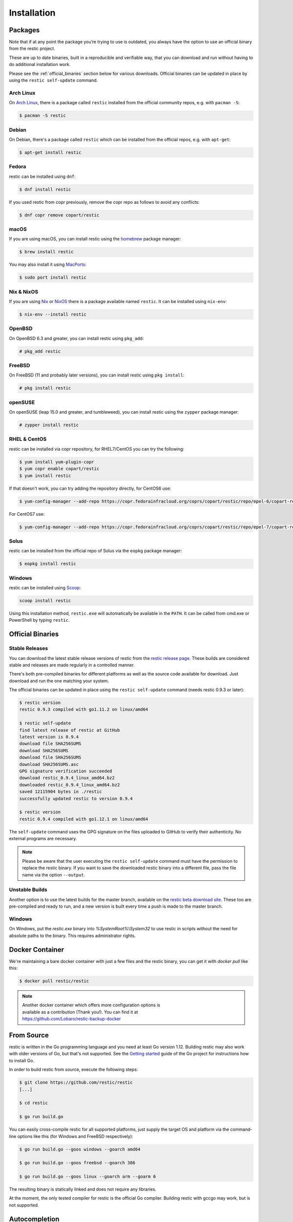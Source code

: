 ..
  Normally, there are no heading levels assigned to certain characters as the structure is
  determined from the succession of headings. However, this convention is used in Python’s
  Style Guide for documenting which you may follow:

  # with overline, for parts
  * for chapters
  = for sections
  - for subsections
  ^ for subsubsections
  " for paragraphs

############
Installation
############

Packages
********

Note that if at any point the package you’re trying to use is outdated, you
always have the option to use an official binary from the restic project.

These are up to date binaries, built in a reproducible and verifiable way, that
you can download and run without having to do additional installation work.

Please see the :ref:`official_binaries` section below for various downloads.
Official binaries can be updated in place by using the ``restic self-update``
command.

Arch Linux
==========

On `Arch Linux <https://www.archlinux.org/>`__, there is a package called ``restic``
installed from the official community repos, e.g. with ``pacman -S``:

.. code-block:: console

    $ pacman -S restic

Debian
======

On Debian, there's a package called ``restic`` which can be
installed from the official repos, e.g. with ``apt-get``:

.. code-block:: console

    $ apt-get install restic


Fedora
======

restic can be installed using ``dnf``:

.. code-block:: console

    $ dnf install restic

If you used restic from copr previously, remove the copr repo as follows to
avoid any conflicts:

.. code-block:: console

   $ dnf copr remove copart/restic

macOS
=====

If you are using macOS, you can install restic using the
`homebrew <https://brew.sh/>`__ package manager:

.. code-block:: console

    $ brew install restic

You may also install it using `MacPorts <https://www.macports.org/>`__:

.. code-block:: console

    $ sudo port install restic

Nix & NixOS
===========

If you are using `Nix <https://nixos.org/nix/>`__ or `NixOS <https://nixos.org/>`__
there is a package available named ``restic``.
It can be installed using ``nix-env``:

.. code-block:: console

    $ nix-env --install restic

OpenBSD
=======

On OpenBSD 6.3 and greater, you can install restic using ``pkg_add``:

.. code-block:: console

    # pkg_add restic

FreeBSD
=======

On FreeBSD (11 and probably later versions), you can install restic using ``pkg install``:

.. code-block:: console

    # pkg install restic

openSUSE
========

On openSUSE (leap 15.0 and greater, and tumbleweed), you can install restic using the ``zypper`` package manager:

.. code-block:: console

    # zypper install restic

RHEL & CentOS
=============

restic can be installed via copr repository, for RHEL7/CentOS you can try the following:

.. code-block:: console

    $ yum install yum-plugin-copr
    $ yum copr enable copart/restic
    $ yum install restic

If that doesn't work, you can try adding the repository directly, for CentOS6 use:

.. code-block:: console

    $ yum-config-manager --add-repo https://copr.fedorainfracloud.org/coprs/copart/restic/repo/epel-6/copart-restic-epel-6.repo

For CentOS7 use:

.. code-block:: console

    $ yum-config-manager --add-repo https://copr.fedorainfracloud.org/coprs/copart/restic/repo/epel-7/copart-restic-epel-7.repo

Solus
=====

restic can be installed from the official repo of Solus via the ``eopkg`` package manager:

.. code-block:: console

    $ eopkg install restic

Windows
=======

restic can be installed using `Scoop <https://scoop.sh/>`__:

.. code-block:: console

    scoop install restic

Using this installation method, ``restic.exe`` will automatically be available
in the ``PATH``. It can be called from cmd.exe or PowerShell by typing ``restic``.


.. _official_binaries:

Official Binaries
*****************

Stable Releases
===============

You can download the latest stable release versions of restic from the `restic
release page <https://github.com/restic/restic/releases/latest>`__. These builds
are considered stable and releases are made regularly in a controlled manner.

There's both pre-compiled binaries for different platforms as well as the source
code available for download. Just download and run the one matching your system.

The official binaries can be updated in place using the ``restic self-update``
command (needs restic 0.9.3 or later):

.. code-block:: console

    $ restic version
    restic 0.9.3 compiled with go1.11.2 on linux/amd64

    $ restic self-update
    find latest release of restic at GitHub
    latest version is 0.9.4
    download file SHA256SUMS
    download SHA256SUMS
    download file SHA256SUMS
    download SHA256SUMS.asc
    GPG signature verification succeeded
    download restic_0.9.4_linux_amd64.bz2
    downloaded restic_0.9.4_linux_amd64.bz2
    saved 12115904 bytes in ./restic
    successfully updated restic to version 0.9.4

    $ restic version
    restic 0.9.4 compiled with go1.12.1 on linux/amd64

The ``self-update`` command uses the GPG signature on the files uploaded to
GitHub to verify their authenticity. No external programs are necessary.

.. note:: Please be aware that the user executing the ``restic self-update``
   command must have the permission to replace the restic binary.
   If you want to save the downloaded restic binary into a different file, pass
   the file name via the option ``--output``.

Unstable Builds
===============

Another option is to use the latest builds for the master branch, available on
the `restic beta download site
<https://beta.restic.net/?sort=time&order=desc>`__. These too are pre-compiled
and ready to run, and a new version is built every time a push is made to the
master branch.

Windows
=======

On Windows, put the `restic.exe` binary into `%SystemRoot%\\System32` to use restic
in scripts without the need for absolute paths to the binary. This requires
administrator rights.

Docker Container
****************

We're maintaining a bare docker container with just a few files and the restic
binary, you can get it with `docker pull` like this:

.. code-block:: console

    $ docker pull restic/restic

.. note::
   | Another docker container which offers more configuration options is
   | available as a contribution (Thank you!). You can find it at
   | https://github.com/Lobaro/restic-backup-docker

From Source
***********

restic is written in the Go programming language and you need at least
Go version 1.12. Building restic may also work with older versions of Go,
but that's not supported. See the `Getting
started <https://golang.org/doc/install>`__ guide of the Go project for
instructions how to install Go.

In order to build restic from source, execute the following steps:

.. code-block:: console

    $ git clone https://github.com/restic/restic
    [...]

    $ cd restic

    $ go run build.go

You can easily cross-compile restic for all supported platforms, just
supply the target OS and platform via the command-line options like this
(for Windows and FreeBSD respectively):

.. code-block:: console

    $ go run build.go --goos windows --goarch amd64

    $ go run build.go --goos freebsd --goarch 386

    $ go run build.go --goos linux --goarch arm --goarm 6

The resulting binary is statically linked and does not require any
libraries.

At the moment, the only tested compiler for restic is the official Go
compiler. Building restic with gccgo may work, but is not supported.

Autocompletion
**************

Restic can write out man pages and bash/zsh compatible autocompletion scripts:

.. code-block:: console

    $ ./restic generate --help

    The "generate" command writes automatically generated files (like the man pages
    and the auto-completion files for bash and zsh).

    Usage:
      restic generate [flags] [command]

    Flags:
          --bash-completion file   write bash completion file
      -h, --help                   help for generate
          --man directory          write man pages to directory
          --zsh-completion file    write zsh completion file

Example for using sudo to write a bash completion script directly to the system-wide location:

.. code-block:: console

    $ sudo ./restic generate --bash-completion /etc/bash_completion.d/restic
    writing bash completion file to /etc/bash_completion.d/restic
